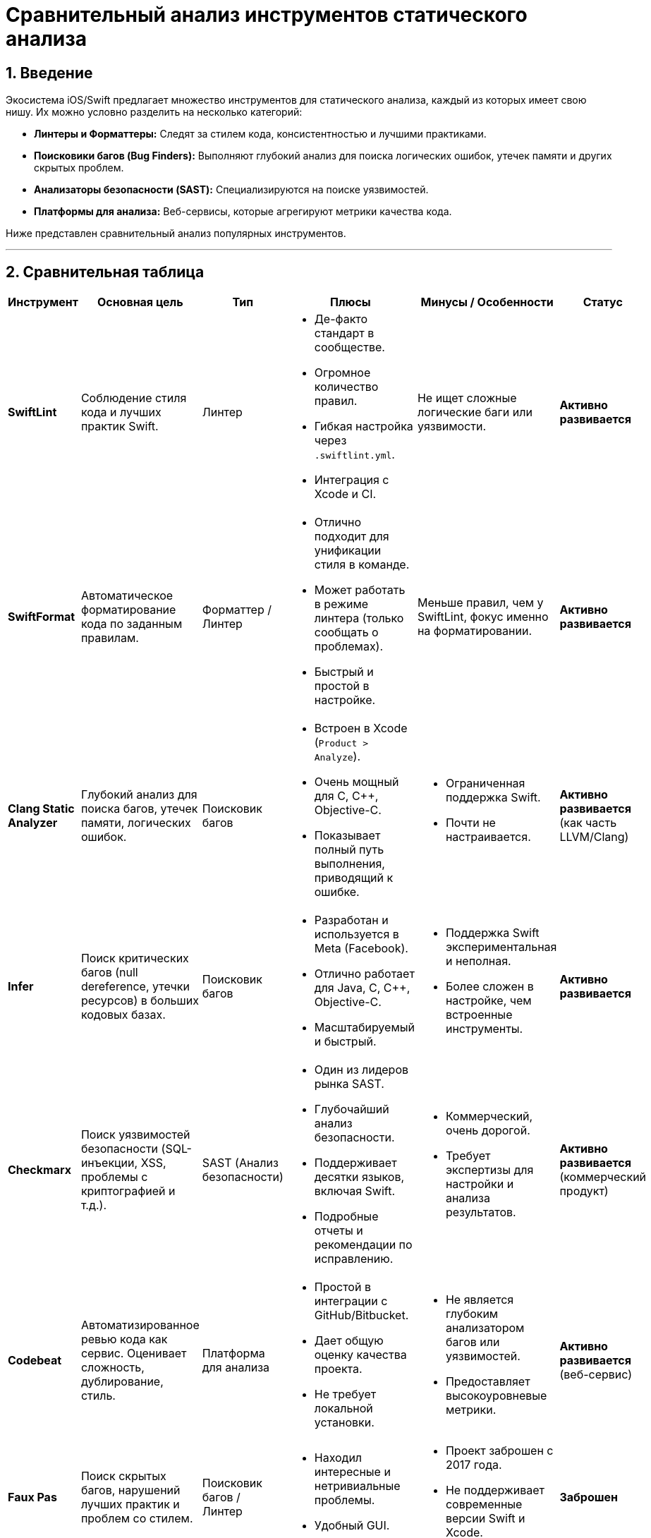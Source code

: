 = Сравнительный анализ инструментов статического анализа
:sectnums:
:source-highlighter: highlight.js

== Введение

Экосистема iOS/Swift предлагает множество инструментов для статического анализа, каждый из которых имеет свою нишу. Их можно условно разделить на несколько категорий:

*   **Линтеры и Форматтеры:** Следят за стилем кода, консистентностью и лучшими практиками.
*   **Поисковики багов (Bug Finders):** Выполняют глубокий анализ для поиска логических ошибок, утечек памяти и других скрытых проблем.
*   **Анализаторы безопасности (SAST):** Специализируются на поиске уязвимостей.
*   **Платформы для анализа:** Веб-сервисы, которые агрегируют метрики качества кода.

Ниже представлен сравнительный анализ популярных инструментов.

---

== Сравнительная таблица

[cols="2,3a,2a,3a,3a,2a"]
|===
| Инструмент | Основная цель | Тип | Плюсы | Минусы / Особенности | Статус

| *SwiftLint*
| Соблюдение стиля кода и лучших практик Swift.
| Линтер
| * Де-факто стандарт в сообществе.
* Огромное количество правил.
* Гибкая настройка через `.swiftlint.yml`.
* Интеграция с Xcode и CI.
| Не ищет сложные логические баги или уязвимости.
| **Активно развивается**

| *SwiftFormat*
| Автоматическое форматирование кода по заданным правилам.
| Форматтер / Линтер
| * Отлично подходит для унификации стиля в команде.
* Может работать в режиме линтера (только сообщать о проблемах).
* Быстрый и простой в настройке.
| Меньше правил, чем у SwiftLint, фокус именно на форматировании.
| **Активно развивается**

| *Clang Static Analyzer*
| Глубокий анализ для поиска багов, утечек памяти, логических ошибок.
| Поисковик багов
| * Встроен в Xcode (`Product > Analyze`).
* Очень мощный для C, C++, Objective-C.
* Показывает полный путь выполнения, приводящий к ошибке.
| * Ограниченная поддержка Swift.
* Почти не настраивается.
| **Активно развивается** (как часть LLVM/Clang)

| *Infer*
| Поиск критических багов (null dereference, утечки ресурсов) в больших кодовых базах.
| Поисковик багов
| * Разработан и используется в Meta (Facebook).
* Отлично работает для Java, C, C++, Objective-C.
* Масштабируемый и быстрый.
| * Поддержка Swift экспериментальная и неполная.
* Более сложен в настройке, чем встроенные инструменты.
| **Активно развивается**

| *Checkmarx*
| Поиск уязвимостей безопасности (SQL-инъекции, XSS, проблемы с криптографией и т.д.).
| SAST (Анализ безопасности)
| * Один из лидеров рынка SAST.
* Глубочайший анализ безопасности.
* Поддерживает десятки языков, включая Swift.
* Подробные отчеты и рекомендации по исправлению.
| * Коммерческий, очень дорогой.
* Требует экспертизы для настройки и анализа результатов.
| **Активно развивается** (коммерческий продукт)

| *Codebeat*
| Автоматизированное ревью кода как сервис. Оценивает сложность, дублирование, стиль.
| Платформа для анализа
| * Простой в интеграции с GitHub/Bitbucket.
* Дает общую оценку качества проекта.
* Не требует локальной установки.
| * Не является глубоким анализатором багов или уязвимостей.
* Предоставляет высокоуровневые метрики.
| **Активно развивается** (веб-сервис)

| *Faux Pas*
| Поиск скрытых багов, нарушений лучших практик и проблем со стилем.
| Поисковик багов / Линтер
| * Находил интересные и нетривиальные проблемы.
* Удобный GUI.
| * Проект заброшен с 2017 года.
* Не поддерживает современные версии Swift и Xcode.
| **Заброшен**

| *Tailor*
| Линтер и анализатор для Swift, похожий на SwiftLint.
| Линтер
| * Был альтернативой SwiftLint.
| * Проект заброшен.
* Не поддерживает современные версии Swift.
| **Заброшен**

| *Swimat*
| Форматирование Swift-кода.
| Форматтер
| * Простая Xcode-интеграция для форматирования "на лету".
| * Менее мощный и популярный, чем SwiftFormat.
* Развивается медленно.
| **Полу-активен**
|===

== Рекомендации

Для современного iOS-проекта рекомендуется использовать комбинацию из нескольких инструментов:

1.  **Обязательный минимум:**
    *   **SwiftLint:** Для поддержания чистоты и единого стиля кода.
    *   **Clang Static Analyzer:** Для регулярного поиска утечек и багов в Objective-C коде и базовых проверок в Swift (через `Product > Analyze` в Xcode).

2.  **Для автоматизации стиля:**
    *   **SwiftFormat:** Чтобы автоматически форматировать код перед коммитом, снимая эту задачу с разработчиков.

3.  **Для повышенной безопасности (если требуется):**
    *   **Checkmarx** (или аналоги): Если проект работает с чувствительными данными и требует серьезного аудита безопасности. Это уже уровень Enterprise.

Инструменты вроде **Faux Pas** и **Tailor** сегодня использовать не стоит, так как они устарели и не поддерживают актуальные версии языка и среды разработки.